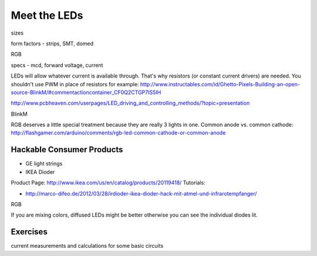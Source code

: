 Meet the LEDs
===================================

sizes

form factors - strips, SMT, domed 

RGB

specs - mcd, forward voltage, current

LEDs will allow whatever current is available through. That's why resistors (or constant current drivers) are needed. You shouldn't use PWM in place of resistors for example: http://www.instructables.com/id/Ghetto-Pixels-Building-an-open-source-BlinkM/#commentactioncontainer_CF0Q2CTGP7IS5IH

http://www.pcbheaven.com/userpages/LED_driving_and_controlling_methods/?topic=presentation

BlinkM

RGB deserves a little special treatment because they are really 3 lights in one. Common anode vs. common cathode: http://flashgamer.com/arduino/comments/rgb-led-common-cathode-or-common-anode

Hackable Consumer Products
---------------------------

* GE light strings
* IKEA Dioder 

Product Page: http://www.ikea.com/us/en/catalog/products/20119418/
Tutorials: 

* http://marco-difeo.de/2012/03/28/irdioder-ikea-dioder-hack-mit-atmel-und-infrarotempfanger/  

RGB

If you are mixing colors, diffused LEDs might be better otherwise you can see the individual diodes lit.

Exercises
-------------

current measurements and calculations for some basic circuits
